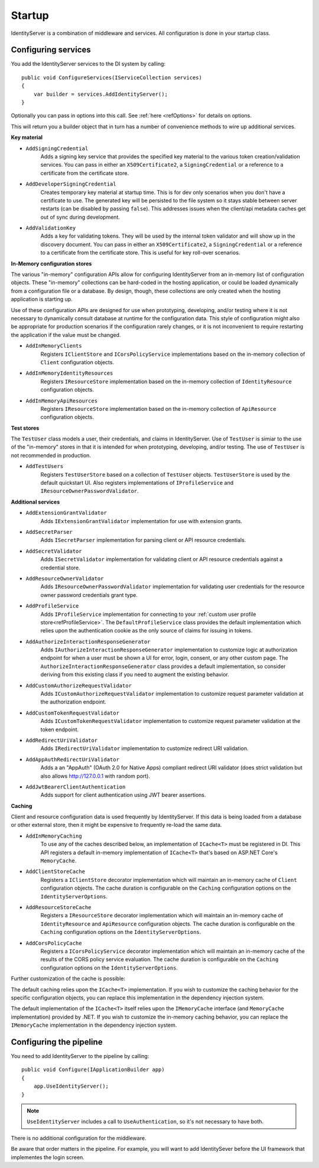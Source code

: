 .. _refStartup:
Startup
=======

IdentityServer is a combination of middleware and services.
All configuration is done in your startup class.

Configuring services
^^^^^^^^^^^^^^^^^^^^
You add the IdentityServer services to the DI system by calling::

    public void ConfigureServices(IServiceCollection services)
    {
        var builder = services.AddIdentityServer();
    }

Optionally you can pass in options into this call. See :ref:`here <refOptions>` for details on options.

This will return you a builder object that in turn has a number of convenience methods to wire up additional services.

.. _refStartupKeyMaterial:
**Key material**

* ``AddSigningCredential``
    Adds a signing key service that provides the specified key material to the various token creation/validation services.
    You can pass in either an ``X509Certificate2``, a ``SigningCredential`` or a reference to a certificate from the certificate store.
* ``AddDeveloperSigningCredential``
    Creates temporary key material at startup time. This is for dev only scenarios when you don't have a certificate to use.
    The generated key will be persisted to the file system so it stays stable between server restarts (can be disabled by passing ``false``). 
    This addresses issues when the client/api metadata caches get out of sync during development.
* ``AddValidationKey``
    Adds a key for validating tokens. They will be used by the internal token validator and will show up in the discovery document.
    You can pass in either an ``X509Certificate2``, a ``SigningCredential`` or a reference to a certificate from the certificate store.
    This is useful for key roll-over scenarios.

**In-Memory configuration stores**

The various "in-memory" configuration APIs allow for configuring IdentityServer from an in-memory list of configuration objects.
These "in-memory" collections can be hard-coded in the hosting application, or could be loaded dynamically from a configuration file or a database.
By design, though, these collections are only created when the hosting application is starting up.

Use of these configuration APIs are designed for use when prototyping, developing, and/or testing where it is not necessary to dynamically consult database at runtime for the configuration data.
This style of configuration might also be appropriate for production scenarios if the configuration rarely changes, or it is not inconvenient to require restarting the application if the value must be changed.

* ``AddInMemoryClients``
    Registers ``IClientStore`` and ``ICorsPolicyService`` implementations based on the in-memory collection of ``Client`` configuration objects.
* ``AddInMemoryIdentityResources``
    Registers ``IResourceStore`` implementation based on the in-memory collection of ``IdentityResource`` configuration objects.
* ``AddInMemoryApiResources``
    Registers ``IResourceStore`` implementation based on the in-memory collection of ``ApiResource`` configuration objects.

**Test stores**

The ``TestUser`` class models a user, their credentials, and claims in IdentityServer. 
Use of ``TestUser`` is simiar to the use of the "in-memory" stores in that it is intended for when prototyping, developing, and/or testing.
The use of ``TestUser`` is not recommended in production.

* ``AddTestUsers``
    Registers ``TestUserStore`` based on a collection of ``TestUser`` objects.
    ``TestUserStore`` is used by the default quickstart UI.
    Also registers implementations of ``IProfileService`` and ``IResourceOwnerPasswordValidator``.

**Additional services**

* ``AddExtensionGrantValidator``
    Adds ``IExtensionGrantValidator`` implementation for use with extension grants.

* ``AddSecretParser``
    Adds ``ISecretParser`` implementation for parsing client or API resource credentials.

* ``AddSecretValidator``
    Adds ``ISecretValidator`` implementation for validating client or API resource credentials against a credential store.

* ``AddResourceOwnerValidator``
    Adds ``IResourceOwnerPasswordValidator`` implementation for validating user credentials for the resource owner password credentials grant type.

* ``AddProfileService``
    Adds ``IProfileService`` implementation for connecting to your :ref:`custom user profile store<refProfileService>`.
    The ``DefaultProfileService`` class provides the default implementation which relies upon the authentication cookie as the only source of claims for issuing in tokens.

* ``AddAuthorizeInteractionResponseGenerator``
    Adds ``IAuthorizeInteractionResponseGenerator`` implementation to customize logic at authorization endpoint for when a user must be shown a UI for error, login, consent, or any other custom page.
    The ``AuthorizeInteractionResponseGenerator`` class provides a default implementation, so consider deriving from this existing class if you need to augment the existing behavior.

* ``AddCustomAuthorizeRequestValidator``
    Adds ``ICustomAuthorizeRequestValidator`` implementation to customize request parameter validation at the authorization endpoint.

* ``AddCustomTokenRequestValidator``
    Adds ``ICustomTokenRequestValidator`` implementation to customize request parameter validation at the token endpoint.

* ``AddRedirectUriValidator``
    Adds ``IRedirectUriValidator`` implementation to customize redirect URI validation.

* ``AddAppAuthRedirectUriValidator``
    Adds a an "AppAuth" (OAuth 2.0 for Native Apps) compliant redirect URI validator (does strict validation but also allows http://127.0.0.1 with random port).

* ``AddJwtBearerClientAuthentication``
    Adds support for client authentication using JWT bearer assertions.

**Caching**

Client and resource configuration data is used frequently by IdentityServer.
If this data is being loaded from a database or other external store, then it might be expensive to frequently re-load the same data.

* ``AddInMemoryCaching``
    To use any of the caches described below, an implementation of ``ICache<T>`` must be registered in DI.
    This API registers a default in-memory implementation of ``ICache<T>`` that's based on ASP.NET Core's ``MemoryCache``.

* ``AddClientStoreCache``
    Registers a ``IClientStore`` decorator implementation which will maintain an in-memory cache of ``Client`` configuration objects.
    The cache duration is configurable on the ``Caching`` configuration options on the ``IdentityServerOptions``.

* ``AddResourceStoreCache``
    Registers a ``IResourceStore`` decorator implementation which will maintain an in-memory cache of ``IdentityResource`` and ``ApiResource`` configuration objects.
    The cache duration is configurable on the ``Caching`` configuration options on the ``IdentityServerOptions``.

* ``AddCorsPolicyCache``
    Registers a ``ICorsPolicyService`` decorator implementation which will maintain an in-memory cache of the results of the CORS policy service evaluation.
    The cache duration is configurable on the ``Caching`` configuration options on the ``IdentityServerOptions``.

Further customization of the cache is possible:

The default caching relies upon the ``ICache<T>`` implementation.
If you wish to customize the caching behavior for the specific configuration objects, you can replace this implementation in the dependency injection system.

The default implementation of the ``ICache<T>`` itself relies upon the ``IMemoryCache`` interface (and ``MemoryCache`` implementation) provided by .NET.
If you wish to customize the in-memory caching behavior, you can replace the ``IMemoryCache`` implementation in the dependency injection system.

Configuring the pipeline
^^^^^^^^^^^^^^^^^^^^^^^^
You need to add IdentityServer to the pipeline by calling::

    public void Configure(IApplicationBuilder app)
    {
        app.UseIdentityServer();
    }

.. note:: ``UseIdentityServer`` includes a call to ``UseAuthentication``, so it's not necessary to have both.

There is no additional configuration for the middleware.

Be aware that order matters in the pipeline. 
For example, you will want to add IdentitySever before the UI framework that implementes the login screen.
